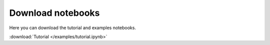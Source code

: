 Download notebooks
------------------

Here you can download the tutorial and examples notebooks.

| :download:`Tutorial </examples/tutorial.ipynb>`
